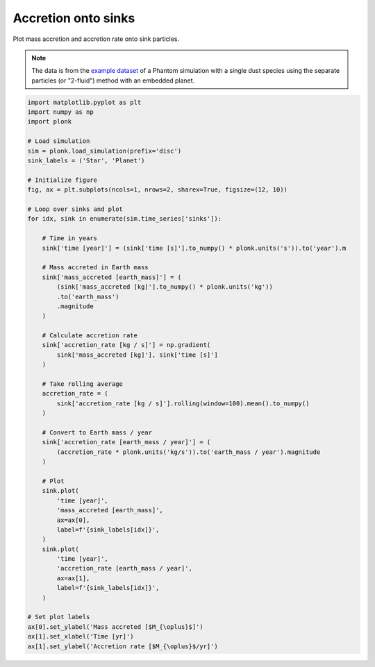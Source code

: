 --------------------
Accretion onto sinks
--------------------

Plot mass accretion and accretion rate onto sink particles.

.. figure:: ../_static/accretion.png

.. note::

    The data is from the `example dataset
    <https://figshare.com/articles/dataset/Plonk_example_dataset/12885587>`_ of
    a Phantom simulation with a single dust species using the separate particles
    (or "2-fluid") method with an embedded planet.

.. code-block:: python

    import matplotlib.pyplot as plt
    import numpy as np
    import plonk

    # Load simulation
    sim = plonk.load_simulation(prefix='disc')
    sink_labels = ('Star', 'Planet')

    # Initialize figure
    fig, ax = plt.subplots(ncols=1, nrows=2, sharex=True, figsize=(12, 10))

    # Loop over sinks and plot
    for idx, sink in enumerate(sim.time_series['sinks']):

        # Time in years
        sink['time [year]'] = (sink['time [s]'].to_numpy() * plonk.units('s')).to('year').m

        # Mass accreted in Earth mass
        sink['mass_accreted [earth_mass]'] = (
            (sink['mass_accreted [kg]'].to_numpy() * plonk.units('kg'))
            .to('earth_mass')
            .magnitude
        )

        # Calculate accretion rate
        sink['accretion_rate [kg / s]'] = np.gradient(
            sink['mass_accreted [kg]'], sink['time [s]']
        )

        # Take rolling average
        accretion_rate = (
            sink['accretion_rate [kg / s]'].rolling(window=100).mean().to_numpy()
        )

        # Convert to Earth mass / year
        sink['accretion_rate [earth_mass / year]'] = (
            (accretion_rate * plonk.units('kg/s')).to('earth_mass / year').magnitude
        )

        # Plot
        sink.plot(
            'time [year]',
            'mass_accreted [earth_mass]',
            ax=ax[0],
            label=f'{sink_labels[idx]}',
        )
        sink.plot(
            'time [year]',
            'accretion_rate [earth_mass / year]',
            ax=ax[1],
            label=f'{sink_labels[idx]}',
        )

    # Set plot labels
    ax[0].set_ylabel('Mass accreted [$M_{\oplus}$]')
    ax[1].set_xlabel('Time [yr]')
    ax[1].set_ylabel('Accretion rate [$M_{\oplus}$/yr]')
